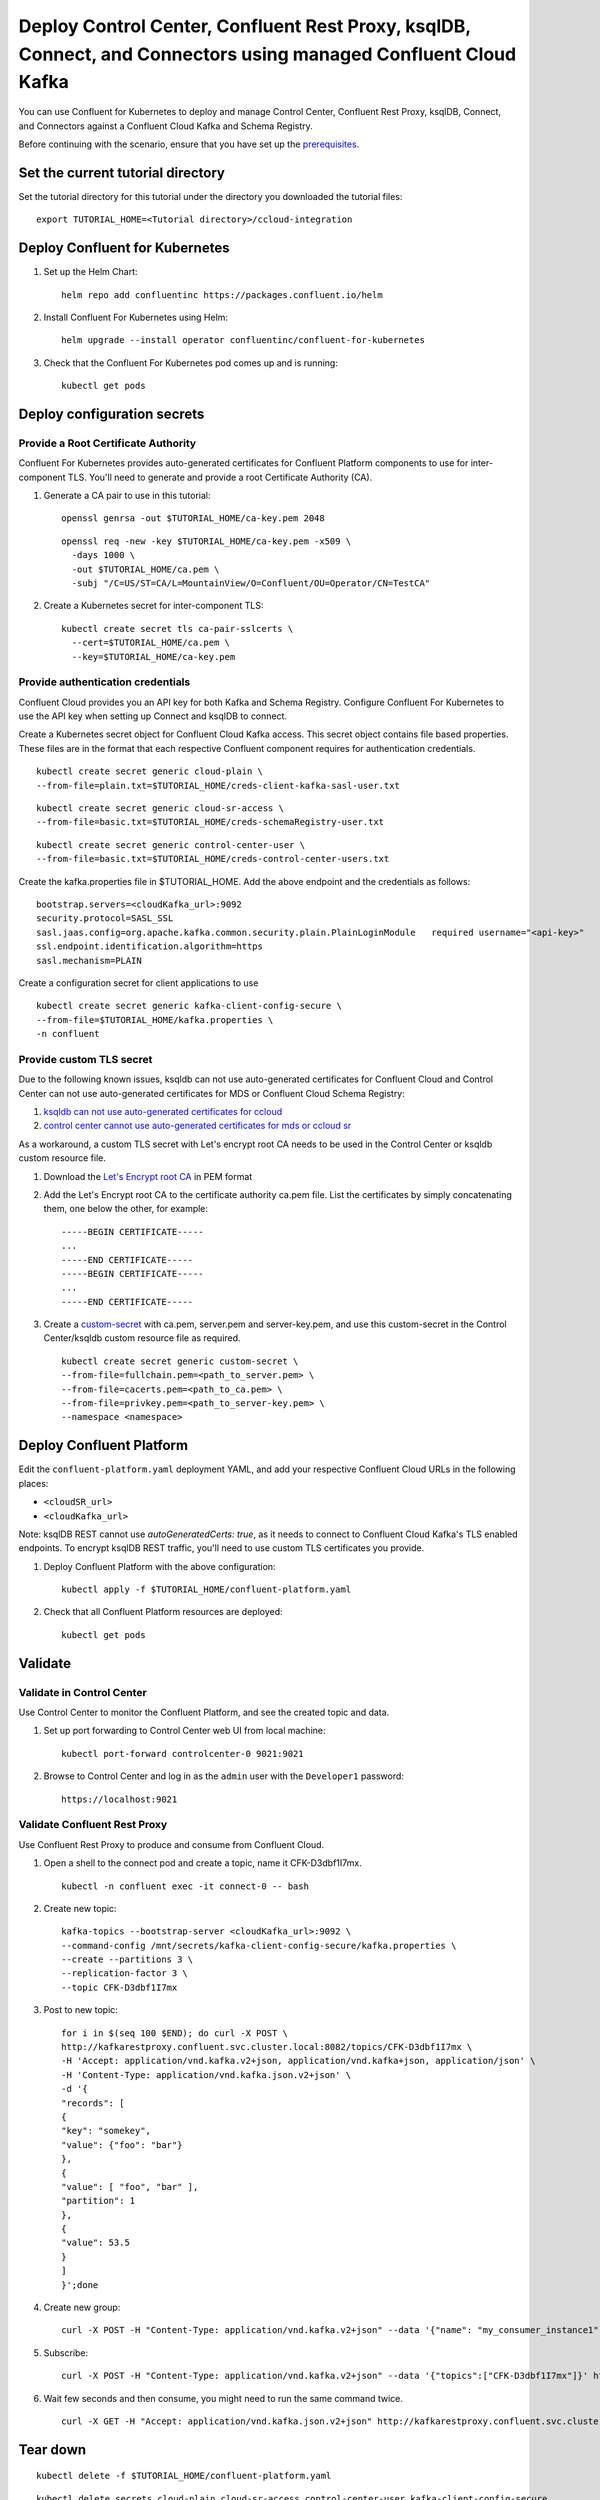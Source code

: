 Deploy Control Center, Confluent Rest Proxy, ksqlDB, Connect, and Connectors using managed Confluent Cloud Kafka
================================================================

You can use Confluent for Kubernetes to deploy and manage Control Center, Confluent Rest Proxy, ksqlDB, Connect, and Connectors
against a Confluent Cloud Kafka and Schema Registry.

Before continuing with the scenario, ensure that you have set up the
`prerequisites </README.md#prerequisites>`_.

==================================
Set the current tutorial directory
==================================

Set the tutorial directory for this tutorial under the directory you downloaded
the tutorial files:

::
   
  export TUTORIAL_HOME=<Tutorial directory>/ccloud-integration
  
===============================
Deploy Confluent for Kubernetes
===============================

#. Set up the Helm Chart:

   ::

     helm repo add confluentinc https://packages.confluent.io/helm


#. Install Confluent For Kubernetes using Helm:

   ::

     helm upgrade --install operator confluentinc/confluent-for-kubernetes
  
#. Check that the Confluent For Kubernetes pod comes up and is running:

   ::
     
     kubectl get pods


============================
Deploy configuration secrets
============================

Provide a Root Certificate Authority
^^^^^^^^^^^^^^^^^^^^^^^^^^^^^^^^^^^^

Confluent For Kubernetes provides auto-generated certificates for Confluent
Platform components to use for inter-component TLS. You'll need to generate and
provide a root Certificate Authority (CA).

#. Generate a CA pair to use in this tutorial:

   ::

     openssl genrsa -out $TUTORIAL_HOME/ca-key.pem 2048
    
   ::

     openssl req -new -key $TUTORIAL_HOME/ca-key.pem -x509 \
       -days 1000 \
       -out $TUTORIAL_HOME/ca.pem \
       -subj "/C=US/ST=CA/L=MountainView/O=Confluent/OU=Operator/CN=TestCA"

#. Create a Kubernetes secret for inter-component TLS:

   ::

     kubectl create secret tls ca-pair-sslcerts \
       --cert=$TUTORIAL_HOME/ca.pem \
       --key=$TUTORIAL_HOME/ca-key.pem

Provide authentication credentials
^^^^^^^^^^^^^^^^^^^^^^^^^^^^^^^^^^

Confluent Cloud provides you an API key for both Kafka and Schema Registry.
Configure Confluent For Kubernetes to use the API key when setting up Connect
and ksqlDB to connect.

Create a Kubernetes secret object for Confluent Cloud Kafka access.
This secret object contains file based properties. These files are in the
format that each respective Confluent component requires for authentication
credentials.

::

  kubectl create secret generic cloud-plain \
  --from-file=plain.txt=$TUTORIAL_HOME/creds-client-kafka-sasl-user.txt

::

  kubectl create secret generic cloud-sr-access \
  --from-file=basic.txt=$TUTORIAL_HOME/creds-schemaRegistry-user.txt

::

  kubectl create secret generic control-center-user \
  --from-file=basic.txt=$TUTORIAL_HOME/creds-control-center-users.txt


Create the kafka.properties file in $TUTORIAL_HOME. Add the above endpoint and the credentials as follows:

::

  bootstrap.servers=<cloudKafka_url>:9092
  security.protocol=SASL_SSL
  sasl.jaas.config=org.apache.kafka.common.security.plain.PlainLoginModule   required username="<api-key>"   password="<api-secret>";
  ssl.endpoint.identification.algorithm=https
  sasl.mechanism=PLAIN

Create a configuration secret for client applications to use

::

  kubectl create secret generic kafka-client-config-secure \
  --from-file=$TUTORIAL_HOME/kafka.properties \
  -n confluent

Provide custom TLS secret
^^^^^^^^^^^^^^^^^^^^^^^^^

Due to the following known issues, ksqldb can not use auto-generated certificates for Confluent Cloud and Control Center can not use auto-generated certificates for MDS or Confluent Cloud Schema Registry:

#. `ksqldb can not use auto-generated certificates for ccloud <https://docs.confluent.io/operator/current/co-troubleshooting.html#issue-ksqldb-cannot-use-auto-generated-certificates-for-ccloud>`_
#. `control center cannot use auto-generated certificates for mds or ccloud sr <https://docs.confluent.io/operator/current/co-troubleshooting.html#issue-c3-cannot-use-auto-generated-certificates-for-mds-or-ccloud-sr>`_

As a workaround, a custom TLS secret with Let's encrypt root CA needs to be used in the Control Center or ksqldb custom resource file.

#. Download the `Let's Encrypt root CA <https://letsencrypt.org/certificates/>`_ in PEM format
#. Add the Let's Encrypt root CA to the certificate authority ca.pem file. List the certificates by simply concatenating them, one below the other, for example:
   ::

     -----BEGIN CERTIFICATE-----
     ...
     -----END CERTIFICATE-----
     -----BEGIN CERTIFICATE-----
     ...
     -----END CERTIFICATE-----

#. Create a `custom-secret <https://docs.confluent.io/operator/current/co-network-encryption.html#provide-tls-keys-and-certificates-in-pem-format>`_ with ca.pem, server.pem and server-key.pem, and use this custom-secret in the Control Center/ksqldb custom resource file as required.
   ::

     kubectl create secret generic custom-secret \
     --from-file=fullchain.pem=<path_to_server.pem> \
     --from-file=cacerts.pem=<path_to_ca.pem> \
     --from-file=privkey.pem=<path_to_server-key.pem> \
     --namespace <namespace>

=========================
Deploy Confluent Platform
=========================

Edit the ``confluent-platform.yaml`` deployment YAML, and add your respective
Confluent Cloud URLs in the following places:

- ``<cloudSR_url>``
- ``<cloudKafka_url>``

Note: ksqlDB REST cannot use `autoGeneratedCerts: true`, as it needs to connect
to Confluent Cloud Kafka's TLS enabled endpoints. To encrypt ksqlDB REST
traffic, you'll need to use custom TLS certificates you provide.

#. Deploy Confluent Platform with the above configuration:

   ::

     kubectl apply -f $TUTORIAL_HOME/confluent-platform.yaml

#. Check that all Confluent Platform resources are deployed:

   ::
   
     kubectl get pods

========
Validate
========

Validate in Control Center
^^^^^^^^^^^^^^^^^^^^^^^^^^

Use Control Center to monitor the Confluent Platform, and see the created topic
and data.

#. Set up port forwarding to Control Center web UI from local machine:

   ::

     kubectl port-forward controlcenter-0 9021:9021

#. Browse to Control Center and log in as the ``admin`` user with the ``Developer1`` password:

   ::
   
     https://localhost:9021

Validate Confluent Rest Proxy
^^^^^^^^^^^^^^^^^^^^^^^^^^^^^

Use Confluent Rest Proxy to produce and consume from Confluent Cloud. 

#. Open a shell to the connect pod and create a topic, name it CFK-D3dbf1I7mx. 

   ::

    kubectl -n confluent exec -it connect-0 -- bash

#. Create new topic:

   ::

      kafka-topics --bootstrap-server <cloudKafka_url>:9092 \
      --command-config /mnt/secrets/kafka-client-config-secure/kafka.properties \
      --create --partitions 3 \
      --replication-factor 3 \
      --topic CFK-D3dbf1I7mx

#. Post to new topic:

   ::

      for i in $(seq 100 $END); do curl -X POST \
      http://kafkarestproxy.confluent.svc.cluster.local:8082/topics/CFK-D3dbf1I7mx \
      -H 'Accept: application/vnd.kafka.v2+json, application/vnd.kafka+json, application/json' \
      -H 'Content-Type: application/vnd.kafka.json.v2+json' \
      -d '{
      "records": [
      {
      "key": "somekey",
      "value": {"foo": "bar"}
      },
      {
      "value": [ "foo", "bar" ],
      "partition": 1
      },
      {
      "value": 53.5
      }
      ]
      }';done

#. Create new group: 

   ::

      curl -X POST -H "Content-Type: application/vnd.kafka.v2+json" --data '{"name": "my_consumer_instance1", "format": "json", "auto.offset.reset": "earliest"}' http://kafkarestproxy.confluent.svc.cluster.local:8082/consumers/my_json_consumer1 

#. Subscribe:

   ::

      curl -X POST -H "Content-Type: application/vnd.kafka.v2+json" --data '{"topics":["CFK-D3dbf1I7mx"]}' http://kafkarestproxy.confluent.svc.cluster.local:8082/consumers/my_json_consumer1/instances/my_consumer_instance1/subscription 

#. Wait few seconds and then consume, you might need to run the same command twice. 

   ::

     curl -X GET -H "Accept: application/vnd.kafka.json.v2+json" http://kafkarestproxy.confluent.svc.cluster.local:8082/consumers/my_json_consumer1/instances/my_consumer_instance1/records

=========
Tear down
=========

::

  kubectl delete -f $TUTORIAL_HOME/confluent-platform.yaml

::

  kubectl delete secrets cloud-plain cloud-sr-access control-center-user kafka-client-config-secure

::

  kubectl delete secret ca-pair-sslcerts

::

  helm delete operator

